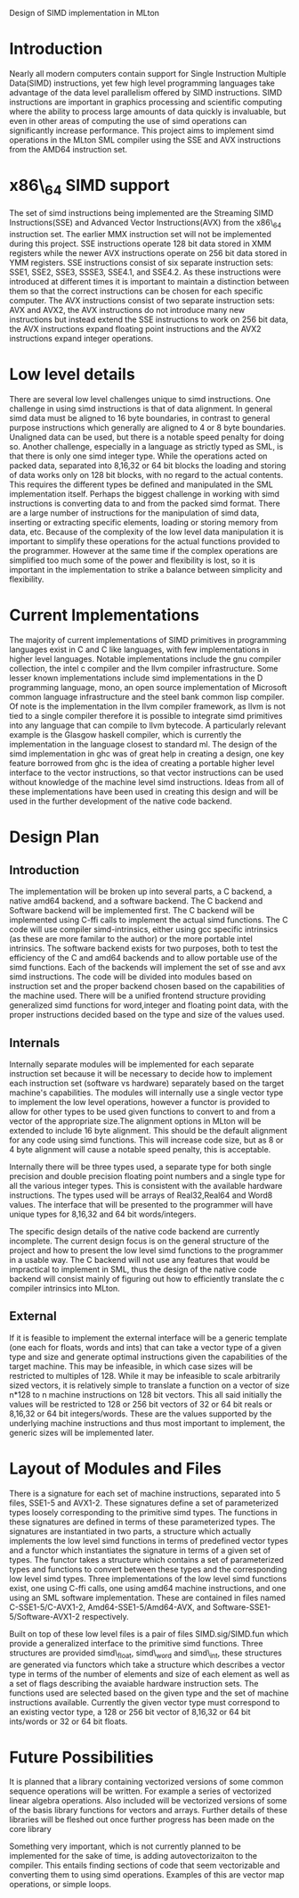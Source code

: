 Design of SIMD implementation in MLton
* Introduction
# something about instruction level parallelism
  Nearly all modern computers contain support for Single Instruction Multiple
  Data(SIMD) instructions, yet few high level programming languages take
  advantage of the data level parallelism offered by SIMD instructions. 
  SIMD instructions are important in graphics processing and scientific
  computing where the ability to process large amounts of data quickly is
  invaluable, but even in other areas of computing the use of simd operations
  can significantly increase performance. This project aims to implement simd
  operations in the MLton SML compiler using the SSE and AVX instructions
  from the AMD64 instruction set.
* x86\_64 SIMD support
  The set of simd instructions being implemented are the Streaming SIMD
  Instructions(SSE) and Advanced Vector Instructions(AVX) from the x86\_64
  instruction set. The earlier MMX instruction set will not be implemented
  during this project. SSE instructions operate 128 bit data stored in XMM
  registers while the newer AVX instructions operate on 256 bit data stored in
  YMM registers. SSE instructions consist of six separate instruction sets:
  SSE1, SSE2, SSE3, SSSE3, SSE4.1, and SSE4.2. As these instructions were
  introduced at different times it is important to maintain a distinction
  between them so that the correct instructions can be chosen for each
  specific computer. The AVX instructions consist of two separate instruction
  sets: AVX and AVX2, the AVX instructions do not introduce many new
  instructions but instead extend the SSE instructions to work on 256 bit
  data, the AVX instructions expand floating point instructions and the AVX2
  instructions expand integer operations.

* Low level details
  There are several low level challenges unique to simd instructions. One
  challenge in using simd instructions is that of data alignment. In general
  simd data must be aligned to 16 byte boundaries, in contrast to general
  purpose instructions which generally are aligned to 4 or 8 byte
  boundaries. Unaligned data can be used, but there is a notable speed
  penalty for doing so. Another challenge, especially in a language as
  strictly typed as SML, is that there is only one simd integer type. While
  the operations acted on packed data, separated into 8,16,32 or 64 bit blocks
  the loading and storing of data works only on 128 bit blocks, with no regard
  to the actual contents. This requires the different types be defined and
  manipulated in the SML implementation itself. Perhaps the biggest challenge
  in working with simd instructions is converting data to and from the packed
  simd format. There are a large number of instructions for the manipulation
  of simd data, inserting or extracting specific elements, loading or storing
  memory from data, etc. Because of the complexity of the low level data
  manipulation it is important to simplify these operations for the actual
  functions provided to the programmer. However at the same time if the
  complex operations are simplified too much some of the power and flexibility
  is lost, so it is important in the implementation to strike a balance
  between simplicity and flexibility.
  
* Current Implementations
  The majority of current implementations of SIMD primitives in
  programming languages exist in C and C like languages, with few
  implementations in higher level languages. Notable implementations include
  the gnu compiler collection, the intel c compiler and the llvm compiler
  infrastructure. Some lesser known implementations include simd implementations
  in the D programming language, mono, an open source implementation of
  Microsoft common language infrastructure and the steel bank common lisp
  compiler. Of note is the implementation in the llvm compiler framework, as
  llvm is not tied to a single compiler therefore it is possible to integrate simd
  primitives into any language that can compile to llvm bytecode. A
  particularly relevant example is the Glasgow haskell compiler, which is
  currently the implementation in the language closest to standard ml. The
  design of the simd implementation in ghc was of great help in creating a
  design, one key feature borrowed from ghc is the idea of creating a portable
  higher level interface to the vector instructions, so that vector
  instructions can be used without knowledge of the machine level simd
  instructions. Ideas from all of these implementations have been used in
  creating this design and will be used in the further development of the
  native code backend.
  
* Design Plan
** Introduction
   The implementation will be broken up into several parts, a C backend, a
   native amd64 backend, and a software backend. The C backend and Software
   backend will be implemented first. The C backend will be implemented using
   C-ffi calls to implement the actual simd functions. The C code will use
   compiler simd-intrinsics, either using gcc specific intrinsics (as these are
   more familar to the author) or the more portable intel intrinsics. The
   software backend exists for two purposes, both to test the efficiency of the
   C and amd64 backends and to allow portable use of the simd functions. Each
   of the backends will implement the set of sse and avx simd instructions. The
   code will be divided into modules based on instruction set and the proper
   backend chosen based on the capabilities of the machine used. There will be
   a unified frontend structure providing generalized simd functions for
   word,integer and floating point data, with the proper instructions decided
   based on the type and size of the values used.
** Internals
   Internally separate modules will be implemented for each separate
   instruction set because it will be necessary to decide how to implement each
   instruction set (software vs hardware) separately based on the target
   machine's capabilities. The modules will internally use a single vector type
   to implement the low level operations, however a functor is provided to
   allow for other types to be used given functions to convert to and from a
   vector of the appropriate size.The alignment options in MLton will be
   extended to include 16 byte alignment. This should be the default alignment
   for any code using simd functions. This will increase code size, but as 8 or
   4 byte alignment will cause a notable speed penalty, this is acceptable.

   Internally there will be three types used, a separate type for both single
   precision and double precision floating point numbers and a single type for
   all the various integer types. This is consistent with the available
   hardware instructions. The types used will be arrays of Real32,Real64 and
   Word8 values. The interface that will be presented to the programmer will
   have unique types for 8,16,32 and 64 bit words/integers.

   The specific design details of the native code backend are currently
   incomplete. The current design focus is on the general structure of the
   project and how to present the low level simd functions to the programmer
   in a usable way. The C backend will not use any features that would be
   impractical to implement in SML, thus the design of the native code backend
   will consist mainly of figuring out how to efficiently translate the c
   compiler intrinsics into MLton.

   
** External
   If it is feasible to implement the external interface will be a
   generic template (one each for floats, words and ints) that can take a
   vector type of a given type and size and generate optimal
   instructions given the capabilities of the target machine. This
   may be infeasible, in which case sizes will be restricted to
   multiples of 128. While it may be infeasible to scale arbitrarily
   sized vectors, it is relatively simple to translate a function on
   a vector of size n*128 to n machine instructions on 128 bit vectors.
   This all said initially the values will be restricted to 128 or 256 bit
   vectors of 32 or 64 bit reals or 8,16,32 or 64 bit integers/words. These are
   the values supported by the underlying machine instructions and thus most
   important to implement, the generic sizes will be implemented later.
   
* Layout of Modules and Files
  There is a signature for each set of machine instructions, separated into 5
  files, SSE1-5 and AVX1-2. These signatures define a set of parameterized types
  loosely corresponding to the primitive simd types. The functions in these
  signatures are defined in terms of these parameterized types. The signatures
  are instantiated in two parts, a structure which actually implements the low
  level simd functions in terms of predefined vector types and a functor which
  instantiates the signature in terms of a given set of types. The functor
  takes a structure which contains a set of parameterized types and functions
  to convert between these types and the corresponding low level simd types.
  Three implementations of the low level simd functions exist, one using C-ffi
  calls, one using amd64 machine instructions, and one using an SML software
  implementation. These are contained in files named C-SSE1-5/C-AVX1-2,
  Amd64-SSE1-5/Amd64-AVX, and Software-SSE1-5/Software-AVX1-2 respectively.

  Built on top of these low level files is a pair of files SIMD.sig/SIMD.fun
  which provide a generalized interface to the primitive simd functions. Three
  structures are provided simd\_float, simd\_word and simd\_int, these
  structures are generated via functors which take a structure which describes a
  vector type in terms of the number of elements and size of each element as
  well as a set of flags describing the avaiable hardware instruction sets. The
  functions used are selected based on the given type and the set of machine
  instructions available. Currently the given vector type must correspond to an
  existing vector type, a 128 or 256 bit vector of 8,16,32 or 64 bit ints/words
  or 32 or 64 bit floats.
* Future Possibilities
  It is planned that a library containing vectorized versions of some
  common sequence operations will be written. For example a series of vectorized linear
  algebra operations. Also included will be vectorized versions of some of the
  basis library functions for vectors and arrays. Further details of these
  libraries will be fleshed out once further progress has been made on the
  core library
  
  Something very important, which is not currently planned to be
  implemented for the sake of time, is adding autovectorizaiton to the
  compiler. This entails finding sections of code that seem vectorizable and
  converting them to using simd operations. Examples of this are vector map
  operations, or simple loops.
